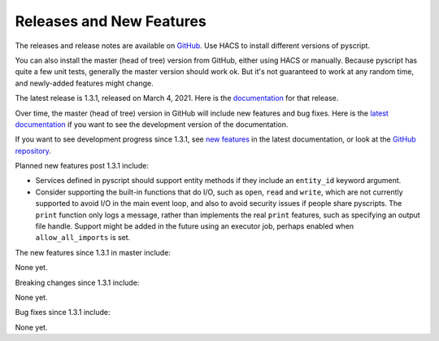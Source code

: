 Releases and New Features
=========================

The releases and release notes are available on `GitHub <https://github.com/custom-components/pyscript/releases>`__.
Use HACS to install different versions of pyscript.

You can also install the master (head of tree) version from GitHub, either using HACS or manually.
Because pyscript has quite a few unit tests, generally the master version should work ok. But it's not
guaranteed to work at any random time, and newly-added features might change.

..
    This release is 1.3.1, released on March 4, 2021.  Here is the `documentation
    <https://hacs-pyscript.readthedocs.io/en/1.3.1>`__ for this release.

The latest release is 1.3.1, released on March 4, 2021.  Here is the `documentation
<https://hacs-pyscript.readthedocs.io/en/1.3.1>`__ for that release.

Over time, the master (head of tree) version in GitHub will include new features and bug fixes.
Here is the `latest documentation <https://hacs-pyscript.readthedocs.io/en/latest>`__ if you want
to see the development version of the documentation.

If you want to see development progress since 1.3.1, see
`new features <https://hacs-pyscript.readthedocs.io/en/latest/new_features.html>`__ in the latest
documentation, or look at the `GitHub repository <https://github.com/custom-components/pyscript>`__.

Planned new features post 1.3.1 include:

- Services defined in pyscript should support entity methods if they include an ``entity_id`` keyword argument.
- Consider supporting the built-in functions that do I/O, such as ``open``, ``read`` and ``write``, which
  are not currently supported to avoid I/O in the main event loop, and also to avoid security issues if people
  share pyscripts. The ``print`` function only logs a message, rather than implements the real ``print`` features,
  such as specifying an output file handle. Support might be added in the future using an executor job, perhaps
  enabled when ``allow_all_imports`` is set.

The new features since 1.3.1 in master include:

None yet.

Breaking changes since 1.3.1 include:

None yet.

Bug fixes since 1.3.1 include:

None yet.
